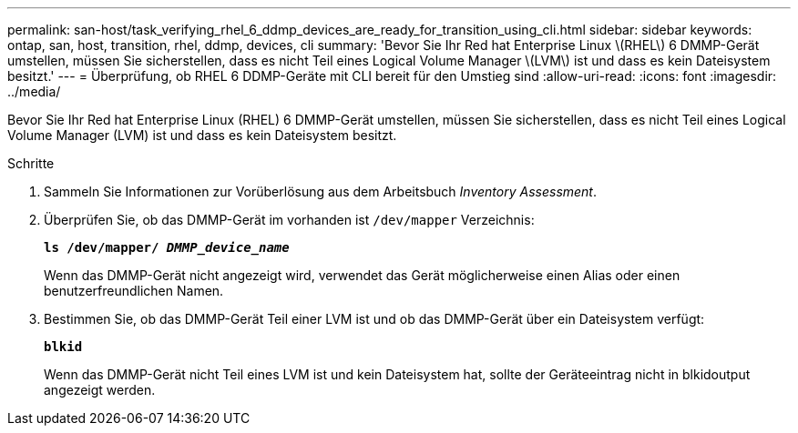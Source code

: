 ---
permalink: san-host/task_verifying_rhel_6_ddmp_devices_are_ready_for_transition_using_cli.html 
sidebar: sidebar 
keywords: ontap, san, host, transition, rhel, ddmp, devices, cli 
summary: 'Bevor Sie Ihr Red hat Enterprise Linux \(RHEL\) 6 DMMP-Gerät umstellen, müssen Sie sicherstellen, dass es nicht Teil eines Logical Volume Manager \(LVM\) ist und dass es kein Dateisystem besitzt.' 
---
= Überprüfung, ob RHEL 6 DDMP-Geräte mit CLI bereit für den Umstieg sind
:allow-uri-read: 
:icons: font
:imagesdir: ../media/


[role="lead"]
Bevor Sie Ihr Red hat Enterprise Linux (RHEL) 6 DMMP-Gerät umstellen, müssen Sie sicherstellen, dass es nicht Teil eines Logical Volume Manager (LVM) ist und dass es kein Dateisystem besitzt.

.Schritte
. Sammeln Sie Informationen zur Vorüberlösung aus dem Arbeitsbuch _Inventory Assessment_.
. Überprüfen Sie, ob das DMMP-Gerät im vorhanden ist `/dev/mapper` Verzeichnis:
+
`*ls /dev/mapper/ _DMMP_device_name_*`

+
Wenn das DMMP-Gerät nicht angezeigt wird, verwendet das Gerät möglicherweise einen Alias oder einen benutzerfreundlichen Namen.

. Bestimmen Sie, ob das DMMP-Gerät Teil einer LVM ist und ob das DMMP-Gerät über ein Dateisystem verfügt:
+
`*blkid*`

+
Wenn das DMMP-Gerät nicht Teil eines LVM ist und kein Dateisystem hat, sollte der Geräteeintrag nicht in blkidoutput angezeigt werden.


